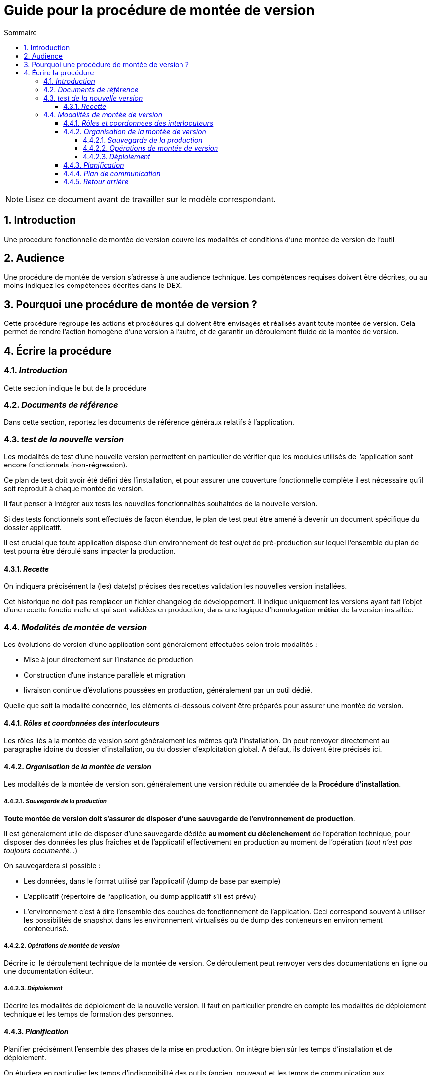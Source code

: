 ////
guide-DMV-proc-fonctionnelle.adoc

SPDX-FileCopyrightText: 2023 Vincent Corrèze

SPDX-License-Identifier: CC-BY-SA-4.0
////

# Guide pour la procédure de montée de version
:sectnumlevels: 4
:toclevels: 4
:sectnums: 4
:toc: left
:icons: font
:toc-title: Sommaire

NOTE: Lisez ce document avant de travailler sur le modèle correspondant.

## Introduction

Une procédure fonctionnelle de montée de version couvre les modalités et conditions d'une montée de version de l'outil.

## Audience

Une procédure de montée de version s'adresse à une audience technique. Les compétences requises doivent être décrites, ou au moins indiquez les compétences décrites dans le DEX.

## Pourquoi une procédure de montée de version ?

Cette procédure regroupe les actions et procédures qui doivent être envisagés et réalisés avant toute montée de version. Cela permet de rendre l'action homogène d'une version à l'autre, et de garantir un déroulement fluide de la montée de version.

## Écrire la procédure

### _Introduction_

Cette section indique le but de la procédure

### _Documents de référence_

Dans cette section, reportez les documents de référence généraux relatifs à l'application.

### _test de la nouvelle version_

Les modalités de test d'une nouvelle version permettent en particulier de vérifier que les modules utilisés de l'application sont encore fonctionnels (non-régression).

Ce plan de test doit avoir été défini dès l'installation, et pour assurer une couverture fonctionnelle complète il est nécessaire qu'il soit reproduit à chaque montée de version.

Il faut penser à intégrer aux tests les nouvelles fonctionnalités souhaitées de la nouvelle version.

Si des tests fonctionnels sont effectués de façon étendue, le plan de test peut être amené à devenir un document spécifique du dossier applicatif.

Il est crucial que toute application dispose d'un environnement de test ou/et de pré-production sur lequel l'ensemble du plan de test pourra être déroulé sans impacter la production.

#### _Recette_

On indiquera précisément la (les) date(s) précises des recettes validation les nouvelles version installées.

Cet historique ne doit pas remplacer un fichier changelog de développement. Il indique uniquement les versions ayant fait l'objet d'une recette fonctionnelle et qui sont validées en production, dans une logique d'homologation *métier* de la version installée.

### _Modalités de montée de version_

Les évolutions de version d'une application sont généralement effectuées selon trois modalités :

- Mise à jour directement sur l'instance de production
- Construction d'une instance parallèle et migration
- livraison continue d'évolutions poussées en production, généralement par un outil dédié.

Quelle que soit la modalité concernée, les éléments ci-dessous doivent être préparés pour assurer une montée de version.

#### _Rôles et coordonnées des interlocuteurs_

Les rôles liés à la montée de version sont généralement les mêmes qu'à l'installation. On peut renvoyer directement au paragraphe idoine du dossier d'installation, ou du dossier d'exploitation global. A défaut, ils doivent être précisés ici.

#### _Organisation de la montée de version_

Les modalités de la montée de version sont généralement une version réduite ou amendée de la *Procédure d'installation*.

##### _Sauvegarde de la production_

*Toute montée de version doit s'assurer de disposer d'une sauvegarde de l'environnement de production*.

Il est généralement utile de disposer d'une sauvegarde dédiée *au moment du déclenchement* de l'opération technique, pour disposer des données les plus fraîches et de l'applicatif effectivement en production au moment de l'opération (_tout n'est pas toujours documenté..._)

On sauvegardera si possible :

- Les données, dans le format utilisé par l'applicatif (dump de base par exemple)
- L'applicatif (répertoire de l'application, ou dump applicatif s'il est prévu)
- L'environnement c'est à dire l'ensemble des couches de fonctionnement de l'application. Ceci correspond souvent à utiliser les possibilités de snapshot dans les environnement virtualisés ou de dump des conteneurs en environnement conteneurisé.

##### _Opérations de montée de version_

Décrire ici le déroulement technique de la montée de version. Ce déroulement peut renvoyer vers des documentations en ligne ou une documentation éditeur.

##### _Déploiement_

Décrire les modalités de déploiement de la nouvelle version. Il faut en particulier prendre en compte les modalités de déploiement technique et les temps de formation des personnes.

#### _Planification_

Planifier précisément l'ensemble des phases de la mise en production. On intègre bien sûr les temps d'installation et de déploiement.

On étudiera en particulier les temps d'indisponibilité des outils (ancien, nouveau) et les temps de communication aux utilisateur.rices. Ce planning permet aussi de confirmer les moments où sont mobilisés les interlocuteur.rices du projet.

#### _Plan de communication_

Donner plus précisément les jalons et les modalités concrètes d'information des différents acteurs sur l'avancement de la montée de version. Il faut en particulier porter attention aux messages qui informeront les utilisateur.rices finaux de la bascule vers la nouvelle version, et des modalités de support autour de l'application.

#### _Retour arrière_

Décrire les modalités organisationnelles et techniques d'un retour arrière. En particulier il faut définir à l'avance qui prends la décision, comment elle est communiquée et sous quel délai l'opération doit être réalisée.

La procédure technique doit disposer des consignes explicites pour réaliser un retour à la version antérieure. Les différentes modalités de sauvegarde, les nombreuses utilitaires permettent généralement plusieurs manières de reconstruire l'environnement de production.

Dans le stress d'une décision de retour arrière, les intervenant.es doivent disposer d'un déroulé clair et testé de la méthode choisie pour le retour arrière.

On décrira aussi si besoin les modalités de reprise des éléments éventuellement saisis dans la nouvelle version.
